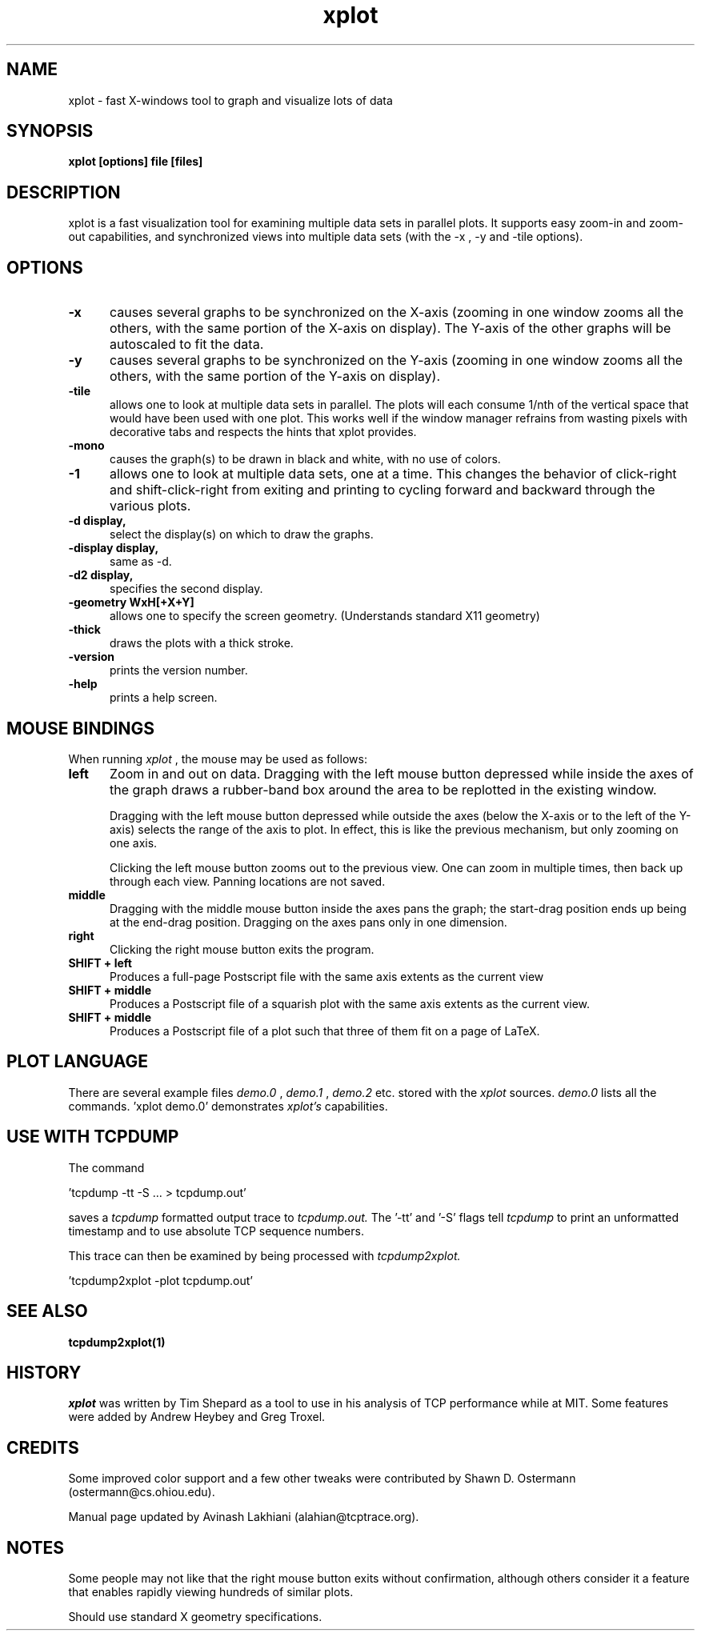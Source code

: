 .TH xplot 1 "25 May 2002" "Plotting Tools" "Plotting Tools"
.SH NAME
xplot - fast X-windows tool to graph and visualize lots of data
.SH SYNOPSIS
.B xplot [options] file [files]
.SH DESCRIPTION
xplot
is a fast visualization tool for examining multiple data sets in
parallel plots. It supports easy zoom-in and zoom-out capabilities, and
synchronized views into multiple data sets (with the -x , -y and -tile options).

.SH OPTIONS
.TP 5
.B \-x
causes several graphs to be synchronized on the X-axis (zooming in one
window zooms all the others, with the same portion of the X-axis on
display).  The Y-axis of the other graphs will be autoscaled to fit the data.
.TP 5
.B \-y
causes several graphs to be synchronized on the Y-axis (zooming in one
window zooms all the others, with the same portion of the Y-axis on
display).
.TP 5
.B \-tile
allows one to look at multiple data sets in parallel.  The plots will
each consume 1/nth of the vertical space that would have been used
with one plot.  This works well if the window manager refrains from
wasting pixels with decorative tabs and respects the hints that xplot provides.
.TP 5
.B -mono
causes the graph(s) to be drawn in black and white, with no use of colors.
.TP 5
.B \-1
allows one to look at multiple data sets, one at a time.
This changes the behavior of click-right and shift-click-right from
exiting and printing to cycling forward and backward through the
various plots.
.TP 5
.B \-d display, 
select the display(s) on which to draw the graphs.
.TP 5
.B \-display display,
same as -d.
.TP 5
.B \-d2 display,
specifies the second display.
.TP 5
.B \-geometry WxH[+X+Y]
allows one to specify the screen geometry. (Understands standard X11 geometry)
.TP 5
.B \-thick
draws the plots with a thick stroke.
.TP 5
.B \-version
prints the version number.
.TP 5
.B \-help
prints a help screen.

.SH MOUSE BINDINGS
When running 
.I xplot
, the mouse may be used as follows:
.TP 5
.B left
Zoom in and out on data. Dragging with the left mouse button depressed while inside the axes of
the graph draws a rubber-band box around the area to be replotted in
the existing window.

Dragging with the left mouse button depressed while outside the axes
(below the X-axis or to the left of the Y-axis) selects the range of
the axis to plot.  In effect, this is like the previous mechanism, but
only zooming on one axis.

Clicking the left mouse button zooms out to the previous view.
One can zoom in multiple times, then back up through each view.
Panning locations are not saved.
.TP 5
.B middle
Dragging with the middle mouse button inside the axes pans the graph;
the start-drag position ends up being at the end-drag position.
Dragging on the axes pans only in one dimension.
.TP 5
.B right
Clicking the right mouse button exits the program.
.TP 5
.B SHIFT + left
Produces a full-page Postscript file with the same axis extents as the current view
.TP 5
.B SHIFT + middle
Produces a Postscript file of a squarish plot with the same axis extents as
the current view.
.TP 5
.B SHIFT + middle
Produces a Postscript file of a plot such that three of them fit on a page of LaTeX.

.SH PLOT LANGUAGE
There are several example files 
.I demo.0
,
.I demo.1
,
.I demo.2
etc. stored with the 
.I xplot
sources.  
.I demo.0
lists all the commands. 'xplot demo.0' demonstrates 
.I xplot's 
capabilities.

.SH USE WITH TCPDUMP
The command

   'tcpdump -tt -S ... > tcpdump.out'

saves a 
.I tcpdump 
formatted output trace to
.I tcpdump.out.
The '-tt' and '-S' flags tell 
.I tcpdump
to print an unformatted timestamp and to use absolute TCP sequence numbers. 

This trace can then be examined by being processed with 
.I tcpdump2xplot.

   'tcpdump2xplot -plot tcpdump.out'

.SH SEE ALSO
.TP 8
.B tcpdump2xplot(1) 
.SH HISTORY
.I xplot
was written by Tim Shepard as a tool to use in his analysis of TCP
performance while at MIT. Some features were added by Andrew Heybey and Greg
Troxel.

.SH CREDITS
Some improved color support and a few other tweaks were contributed
by Shawn D. Ostermann (ostermann@cs.ohiou.edu).

Manual page updated by Avinash Lakhiani (alahian@tcptrace.org).
.SH NOTES
Some people may not like that the right mouse button exits without
confirmation, although others consider it a feature that enables
rapidly viewing hundreds of similar plots.

Should use standard X geometry specifications.
